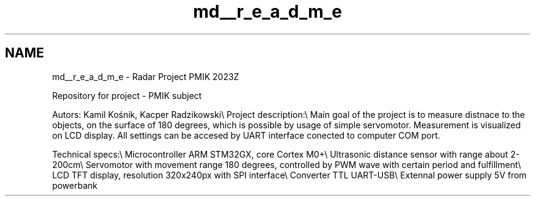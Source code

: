 .TH "md__r_e_a_d_m_e" 3 "Version 1.0.0" "Radar" \" -*- nroff -*-
.ad l
.nh
.SH NAME
md__r_e_a_d_m_e \- Radar Project PMIK 2023Z 
.PP
Repository for project - PMIK subject
.PP
Autors: Kamil Kośnik, Kacper Radzikowski\\ Project description:\\ Main goal of the project is to measure distnace to the objects, on the surface of 180 degrees, which is possible by usage of simple servomotor\&. Measurement is visualized on LCD display\&. All settings can be accesed by UART interface conected to computer COM port\&.
.PP
Technical specs:\\ Microcontroller ARM STM32GX, core Cortex M0+\\ Ultrasonic distance sensor with range about 2-200cm\\ Servomotor with movement range 180 degrees, controlled by PWM wave with certain period and fulfillment\\ LCD TFT display, resolution 320x240px with SPI interface\\ Converter TTL UART-USB\\ Extennal power supply 5V from powerbank 
